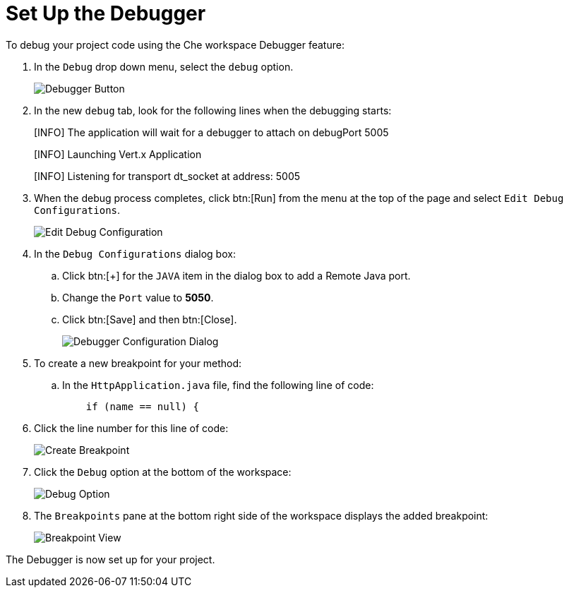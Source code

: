 [#setup_debugger]
= Set Up the Debugger

To debug your project code using the Che workspace Debugger feature:

. In the `Debug` drop down menu, select the `debug` option.
+
image::debug_button.png[Debugger Button]
+
. In the new `debug` tab, look for the following lines when the debugging starts:
+
====
[INFO] The application will wait for a debugger to attach on debugPort 5005

[INFO] Launching Vert.x Application

[INFO] Listening for transport dt_socket at address: 5005
====
+
. When the debug process completes, click btn:[Run] from the menu at the top of the page and select `Edit Debug Configurations`.
+
image::edit_debug_config.png[Edit Debug Configuration]
+
. In the `Debug Configurations` dialog box:
.. Click btn:[+] for the `JAVA` item in the dialog box to add a Remote Java port.
.. Change the `Port` value to *5050*.
.. Click btn:[Save] and then btn:[Close].
+
image::debug_config.png[Debugger Configuration Dialog]
+
. To create a new breakpoint for your method:
.. In the `HttpApplication.java` file, find the following line of code:
+
```java
    if (name == null) {
```
+
. Click the line number for this line of code:
+
image::breakpoint.png[Create Breakpoint]
+
. Click the `Debug` option at the bottom of the workspace:
+
image::debug_option.png[Debug Option]
+
. The `Breakpoints` pane at the bottom right side of the workspace displays the added breakpoint:
+
image::debug_breakpoint.png[Breakpoint View]

The Debugger is now set up for your project.
